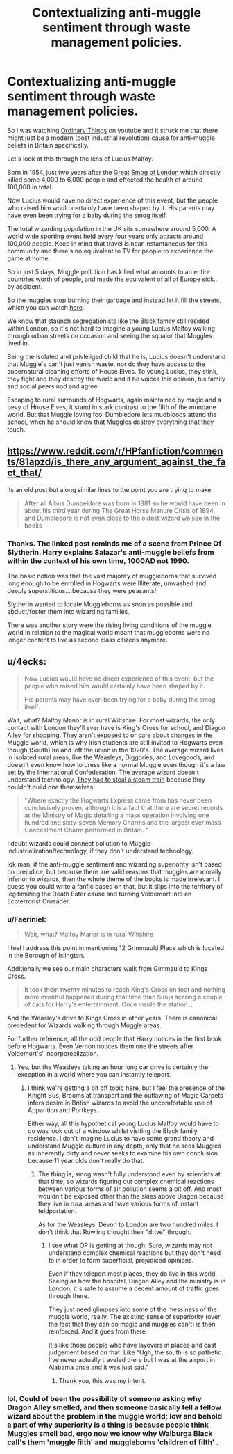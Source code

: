 #+TITLE: Contextualizing anti-muggle sentiment through waste management policies.

* Contextualizing anti-muggle sentiment through waste management policies.
:PROPERTIES:
:Author: Faeriniel
:Score: 16
:DateUnix: 1570509744.0
:DateShort: 2019-Oct-08
:FlairText: Discussion
:END:
So I was watching [[https://www.youtube.com/watch?v=aGPC26x5Hr4][Ordinary Things]] on youtube and it struck me that there might just be a modern (post industrial revolution) cause for anti-muggle beliefs in Britain specifically.

Let's look at this through the lens of Lucius Malfoy.

Born in 1954, just two years after the [[https://en.wikipedia.org/wiki/Great_Smog_of_London][Great Smog of London]] which directly killed some 4,000 to 6,000 people and effected the health of around 100,000 in total.

Now Lucius would have no direct experience of this event, but the people who raised him would certainly have been shaped by it. His parents may have even been trying for a baby during the smog itself.

The total wizarding population in the UK sits somewhere around 5,000. A world wide sporting event held every four years only attracts around 100,000 people. Keep in mind that travel is near instantaneous for this community and there's no equivalent to TV for people to experience the game at home.

So in just 5 days, Muggle pollution has killed what amounts to an entire countries worth of people, and made the equivalent of all of Europe sick... by accident.

So the muggles stop burning their garbage and instead let it fill the streets, which you can watch [[https://www.youtube.com/watch?v=knOV2favJWU][here]].

We know that staunch segregationists like the Black family still resided within London, so it's not hard to imagine a young Lucius Malfoy walking through urban streets on occasion and seeing the squalor that Muggles lived in.

Being the isolated and privleliged child that he is, Lucius doesn't understand that Muggle's can't just vanish waste, nor do they have access to the supernatural cleaning efforts of House Elves. To young Lucius, they stink, they fight and they destroy the world and if he voices this opinion, his family and social peers nod and agree.

Escaping to rural surrounds of Hogwarts, again maintained by magic and a bevy of House Elves, it stand in stark contrast to the filth of the mundane world. But that Muggle loving fool Dumbledore lets mudbloods attend the school, when he should know that Muggles destroy everything that they touch.


** [[https://www.reddit.com/r/HPfanfiction/comments/81apzd/is_there_any_argument_against_the_fact_that/]]

its an old post but along similar lines to the point you are trying to make

#+begin_quote
  After all Albus Dumbeldore was born in 1881 so he would have been in about his third year during The Great Horse Manure Crisis of 1894. and Dumbledore is not even close to the oldest wizard we see in the books
#+end_quote
:PROPERTIES:
:Author: Call0013
:Score: 8
:DateUnix: 1570537921.0
:DateShort: 2019-Oct-08
:END:

*** Thanks. The linked post reminds me of a scene from Prince Of Slytherin. Harry explains Salazar's anti-muggle beliefs from within the context of his own time, 1000AD not 1990.

The basic notion was that the vast majority of muggleborns that survived long enough to be enrolled in Hogwarts were Illiterate, unwashed and deeply superstitious... because they were peasants!

Slytherin wanted to locate Muggleborns as soon as possible and abduct/foster them into wizarding families.

There was another story were the rising living conditions of the muggle world in relation to the magical world meant that muggleborns were no longer content to live as second class citizens anymore.
:PROPERTIES:
:Author: Faeriniel
:Score: 6
:DateUnix: 1570579115.0
:DateShort: 2019-Oct-09
:END:


** u/4ecks:
#+begin_quote
  Now Lucius would have no direct experience of this event, but the people who raised him would certainly have been shaped by it.

  His parents may have even been trying for a baby during the smog itself.
#+end_quote

Wait, what? Malfoy Manor is in rural Wiltshire. For most wizards, the only contact with London they'll ever have is King's Cross for school, and Diagon Alley for shopping. They aren't exposed to or care about changes in the Muggle world, which is why Irish students are still invited to Hogwarts even though (South) Ireland left the union in the 1920's. The average wizard lives in isolated rural areas, like the Weasleys, Diggories, and Lovegoods, and doesn't even know how to dress like a normal Muggle even though it's a law set by the International Confederation. The average wizard doesn't understand technology. [[https://www.wizardingworld.com/writing-by-jk-rowling/the-hogwarts-express][They had to steal a steam train]] because they couldn't build one themselves.

#+begin_quote
  "Where exactly the Hogwarts Express came from has never been conclusively proven, although it is a fact that there are secret records at the Ministry of Magic detailing a mass operation involving one hundred and sixty-seven Memory Charms and the largest ever mass Concealment Charm performed in Britain. "
#+end_quote

I doubt wizards could connect pollution to Muggle industrialization/technology, if they don't understand technology.

Idk man, if the anti-muggle sentiment and wizarding superiority isn't based on prejudice, but because there are valid reasons that muggles are morally inferior to wizards, then the whole theme of the books is made irrelevant. I guess you could write a fanfic based on that, but it slips into the territory of legitimizing the Death Eater cause and turning Voldemort into an Ecoterrorist Crusader.
:PROPERTIES:
:Author: 4ecks
:Score: 9
:DateUnix: 1570513657.0
:DateShort: 2019-Oct-08
:END:

*** u/Faeriniel:
#+begin_quote
  Wait, what? Malfoy Manor is in rural Wiltshire
#+end_quote

I feel I address this point in mentioning 12 Grimmauld Place which is located in the Borough of Islington.

Additionally we see our main characters walk from Gimmauld to Kings Cross.

#+begin_quote
  It took them twenty minutes to reach King's Cross on foot and nothing more eventful happened during that time than Sirius scaring a couple of cats for Harry's entertainment. Once inside the station...
#+end_quote

And the Weasley's drive to Kings Cross in other years. There is canonical precedent for Wizards walking through Muggle areas.

For further reference, all the odd people that Harry notices in the first book before Hogwarts. Even Vernon notices them one the streets after Voldemort's' incorporealization.
:PROPERTIES:
:Author: Faeriniel
:Score: 3
:DateUnix: 1570514970.0
:DateShort: 2019-Oct-08
:END:

**** Yes, but the Weasleys taking an hour long car drive is certainly the exception in a world where you can instantly teleport.
:PROPERTIES:
:Author: Hellstrike
:Score: 1
:DateUnix: 1570520558.0
:DateShort: 2019-Oct-08
:END:

***** I think we're getting a bit off topic here, but I feel the presence of the Knight Bus, Brooms at transport and the outlawing of Magic Carpets infers desire in British wizards to avoid the uncomfortable use of Apparition and Portkeys.

Either way, all this hypothetical young Lucius Malfoy would have to do was look out of a window whilst visiting the Black family residence. I don't imagine Lucius to have some grand theory and understand Muggle culture in any depth, only that he sees Muggles as inherently dirty and never seeks to examine his own conclusion because 11 year olds don't really do that.
:PROPERTIES:
:Author: Faeriniel
:Score: 3
:DateUnix: 1570521292.0
:DateShort: 2019-Oct-08
:END:

****** The thing is, smog wasn't fully understood even by scientists at that time, so wizards figuring out complex chemical reactions between various forms of air pollution seems a bit off. And most wouldn't be exposed other than the skies above Diagon because they live in rural areas and have various forms of instant teldportation.

As for the Weasleys, Devon to London are two hundred miles. I don't think that Rowling thought their "drive" through.
:PROPERTIES:
:Author: Hellstrike
:Score: 1
:DateUnix: 1570525500.0
:DateShort: 2019-Oct-08
:END:

******* I see what OP is getting at though. Sure, wizards may not understand complex chemical reactions but they don't need to in order to form superficial, prejudiced opinions.

Even if they teleport most places, they do live in this world. Seeing as how the hospital, Diagon Alley and the ministry is in London, it's safe to assume a decent amount of traffic goes through there.

They just need glimpses into some of the messiness of the muggle world, really. The existing sense of superiority (over the fact that they can do magic and muggles can't) is then reinforced. And it goes from there.

It's like those people who have layovers in places and cast judgement based on that. Like “Ugh, the south is so pathetic. I've never actually traveled there but I was at the airport in Alabama once and it was just sad.”
:PROPERTIES:
:Author: dephorasiac
:Score: 4
:DateUnix: 1570565214.0
:DateShort: 2019-Oct-08
:END:

******** Thank you, this was my intent.
:PROPERTIES:
:Author: Faeriniel
:Score: 2
:DateUnix: 1570578255.0
:DateShort: 2019-Oct-09
:END:


*** lol, Could of been the possibility of someone asking why Diagon Alley smelled, and then someone basically tell a fellow wizard about the problem in the muggle world; low and behold a part of why superiority is a thing is because people think Muggles smell bad, ergo now we know why Walburga Black call's them 'muggle filth' and muggleborns 'children of filth' .
:PROPERTIES:
:Author: DragonReader338
:Score: 1
:DateUnix: 1570514936.0
:DateShort: 2019-Oct-08
:END:
